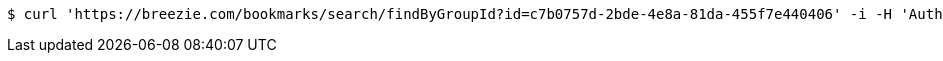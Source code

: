 [source,bash]
----
$ curl 'https://breezie.com/bookmarks/search/findByGroupId?id=c7b0757d-2bde-4e8a-81da-455f7e440406' -i -H 'Authorization: Bearer: 0b79bab50daca910b000d4f1a2b675d604257e42'
----